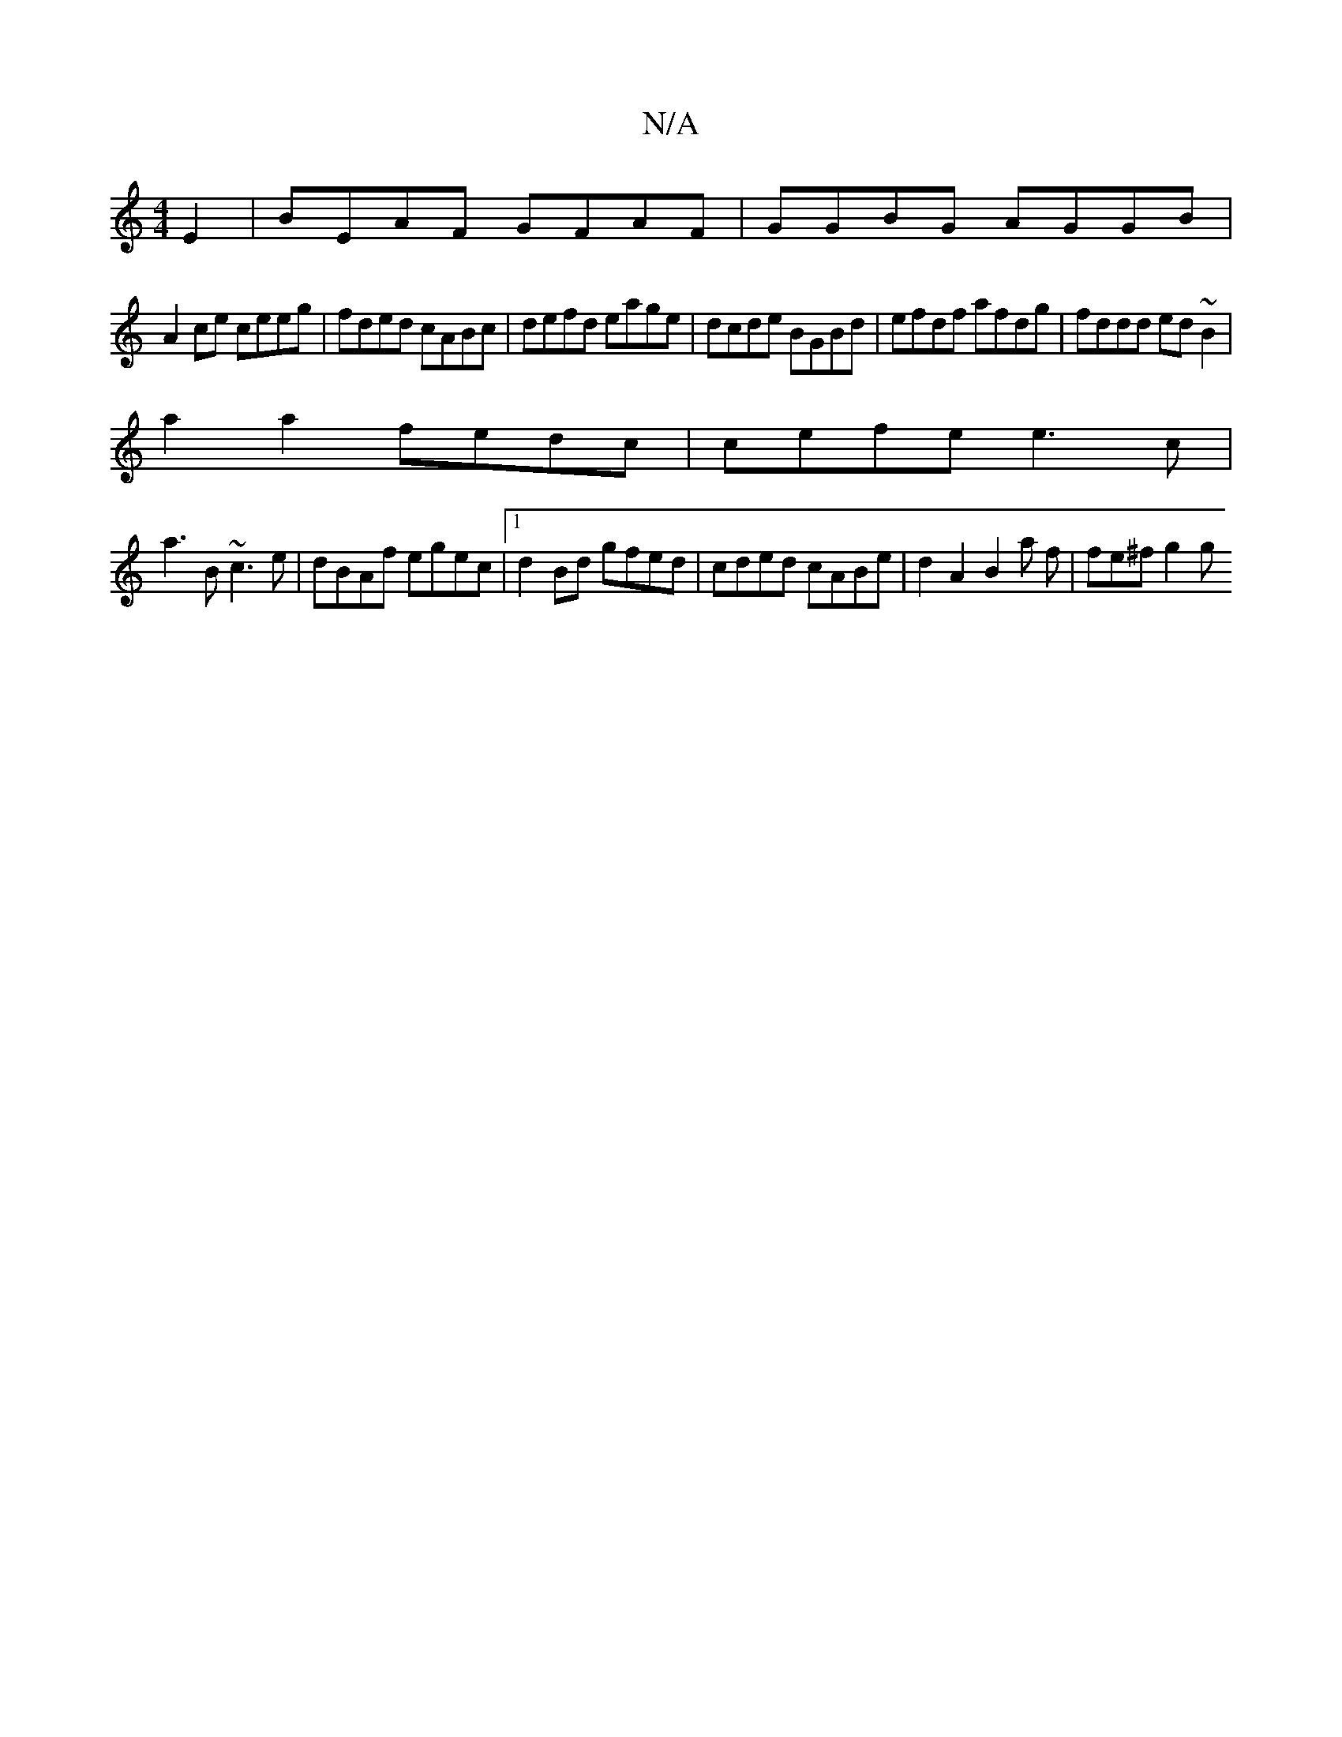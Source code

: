 X:1
T:N/A
M:4/4
R:N/A
K:Cmajor
 E2 | BEAF GFAF | GGBG AGGB |
A2 ce ceeg | fded cABc | defd eage | dcde BGBd | efdf afdg | fddd ed~B2 |
a2a2 fedc | cefe e3c |
a3 B ~c3e | dBAf egec |1 d2Bd gfed | cded cABe | d2 A2 B2a f | fe^f g2 g 